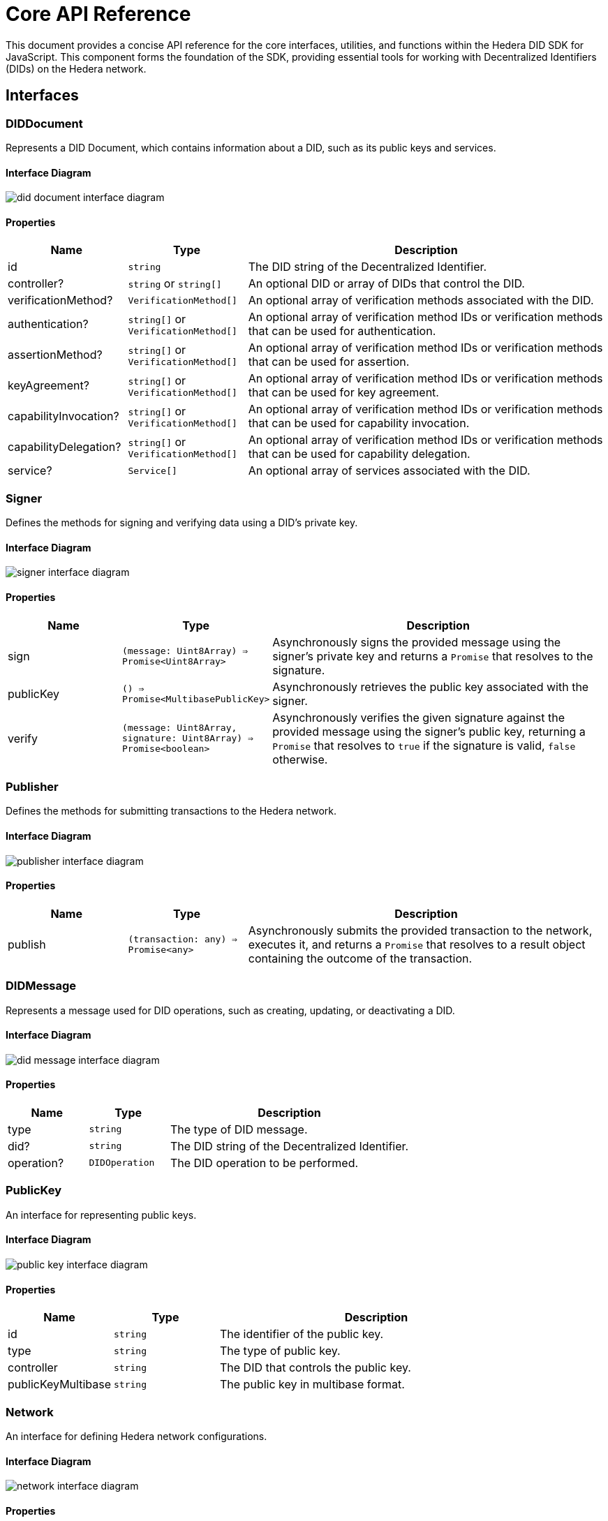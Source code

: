 = Core API Reference

This document provides a concise API reference for the core interfaces, utilities, and functions within the Hedera DID SDK for JavaScript. This component forms the foundation of the SDK, providing essential tools for working with Decentralized Identifiers (DIDs) on the Hedera network.

== Interfaces

=== DIDDocument

Represents a DID Document, which contains information about a DID, such as its public keys and services.

==== Interface Diagram

image::did-document-interface-diagram.png[]

==== Properties

[cols="1,1,3",options="header",frame="ends"]
|===
|Name
|Type
|Description

|id
|`string`
|The DID string of the Decentralized Identifier.

|controller?
|`string` or `string[]`
|An optional DID or array of DIDs that control the DID.

|verificationMethod?
|`VerificationMethod[]`
|An optional array of verification methods associated with the DID.

|authentication?
|`string[]` or `VerificationMethod[]`
|An optional array of verification method IDs or verification methods that can be used for authentication.

|assertionMethod?
|`string[]` or `VerificationMethod[]`
|An optional array of verification method IDs or verification methods that can be used for assertion.

|keyAgreement?
|`string[]` or `VerificationMethod[]`
|An optional array of verification method IDs or verification methods that can be used for key agreement.

|capabilityInvocation?
|`string[]` or `VerificationMethod[]`
|An optional array of verification method IDs or verification methods that can be used for capability invocation.

|capabilityDelegation?
|`string[]` or `VerificationMethod[]`
|An optional array of verification method IDs or verification methods that can be used for capability delegation.

|service?
|`Service[]`
|An optional array of services associated with the DID.
|===


=== Signer

Defines the methods for signing and verifying data using a DID's private key.

==== Interface Diagram

image::signer-interface-diagram.png[]

==== Properties

[cols="1,1,3",options="header",frame="ends"]
|===
|Name
|Type
|Description

|sign
|`(message: Uint8Array) => Promise<Uint8Array>`
|Asynchronously signs the provided message using the signer's private key and returns a `Promise` that resolves to the signature.

|publicKey
|`() => Promise<MultibasePublicKey>`
|Asynchronously retrieves the public key associated with the signer.

|verify
|`(message: Uint8Array, signature: Uint8Array) => Promise<boolean>`
|Asynchronously verifies the given signature against the provided message using the signer's public key, returning a `Promise` that resolves to `true` if the signature is valid, `false` otherwise.
|===


=== Publisher

Defines the methods for submitting transactions to the Hedera network.

==== Interface Diagram

image::publisher-interface-diagram.png[]

==== Properties

[cols="1,1,3",options="header",frame="ends"]
|===
|Name
|Type
|Description

|publish
|`(transaction: any) => Promise<any>`
|Asynchronously submits the provided transaction to the network, executes it, and returns a `Promise` that resolves to a result object containing the outcome of the transaction.
|===


=== DIDMessage

Represents a message used for DID operations, such as creating, updating, or deactivating a DID.

==== Interface Diagram

image::did-message-interface-diagram.png[]

==== Properties

[cols="1,1,3",options="header",frame="ends"]
|===
|Name
|Type
|Description

|type
|`string`
|The type of DID message.

|did?
|`string`
|The DID string of the Decentralized Identifier.

|operation?
|`DIDOperation`
|The DID operation to be performed.
|===


=== PublicKey

An interface for representing public keys.

==== Interface Diagram

image::public-key-interface-diagram.png[]

==== Properties

[cols="1,1,3",options="header",frame="ends"]
|===
|Name
|Type
|Description

|id
|`string`
|The identifier of the public key.

|type
|`string`
|The type of public key.

|controller
|`string`
|The DID that controls the public key.

|publicKeyMultibase
|`string`
|The public key in multibase format.
|===


=== Network

An interface for defining Hedera network configurations.

==== Interface Diagram

image::network-interface-diagram.png[]

==== Properties

[cols="1,1,3",options="header",frame="ends"]
|===
|Name
|Type
|Description

|name
|`string`
|The name of the Hedera network (e.g., "mainnet", "testnet").

|chainId
|`number`
|The chain ID of the Hedera network.
|===


=== VerificationMethodProperties

An interface for defining verification method properties.

==== Interface Diagram

image::verification-method-properties-interface-diagram.png[]

==== Properties

[cols="1,1,3",options="header",frame="ends"]
|===
|Name
|Type
|Description

|verificationMethod
|`VerificationMethod[]`
|An array of verification methods.

|authentication?
|`string[]` or `VerificationMethod[]`
|An optional array of verification method IDs or verification methods that can be used for authentication.

|assertionMethod?
|`string[]` or `VerificationMethod[]`
|An optional array of verification method IDs or verification methods that can be used for assertion.

|keyAgreement?
|`string[]` or `VerificationMethod[]`
|An optional array of verification method IDs or verification methods that can be used for key agreement.

|capabilityInvocation?
|`string[]` or `VerificationMethod[]`
|An optional array of verification method IDs or verification methods that can be used for capability invocation.

|capabilityDelegation?
|`string[]` or `VerificationMethod[]`
|An optional array of verification method IDs or verification methods that can be used for capability delegation.
|===

== Utilities

=== KeysUtility

Provides methods for generating, transforming, and validating cryptographic keys.

==== Class Diagram

image::keys-utility-class-diagram.png[]

==== Properties

[cols="1,1,3",options="header",frame="ends"]
|===
|Name
|Type
|Description

|generateEd25519KeyPair
|`() => KeyPair`
|Generates a new ED25519 key pair.

|fromPublicKey
|`(publicKey: PublicKey) => KeysUtility`
|Creates a new `KeysUtility` instance from a Hedera `PublicKey`.

|toMultibase
|`() => string`
|Converts the key to multibase format.

|toBase58
|`() => string`
|Converts the key to base58 format.

|toBytes
|`() => Uint8Array`
|Converts the key to a byte array.
|===

== DID Validation

=== isHederaDID

Checks if a given string is a valid Hedera DID.

==== Properties

[cols="1,1,3",options="header",frame="ends"]
|===
|Name
|Type
|Description

|isHederaDID
|`(did: string) => boolean`
|Returns `true` if the given string is a valid Hedera DID, `false` otherwise.
|===

== Component Implementation

The Hashgraph DID SDK provides the core interfaces, utilities, and validation tools within its `core` package. For further details, refer to the xref:06-deployment/packages/index.adoc#advanced-packages[`@hashgraph-did-sdk-js/core`] package documentation.